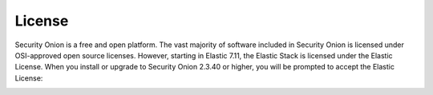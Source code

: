 .. _license:

License
=======

Security Onion is a free and open platform. The vast majority of software included in Security Onion is licensed under OSI-approved open source licenses. However, starting in Elastic 7.11, the Elastic Stack is licensed under the Elastic License. When you install or upgrade to Security Onion 2.3.40 or higher, you will be prompted to accept the Elastic License:

.. image:: images/7_setup_license.png
  :target: _images/7_setup_license.png

.. seealso::

   | You can find the full text of the Elastic License at:
   | https://www.elastic.co/licensing/elastic-license
   
   | For more information about the Elastic license change, please see:
   | https://securityonion.net/elastic-license
